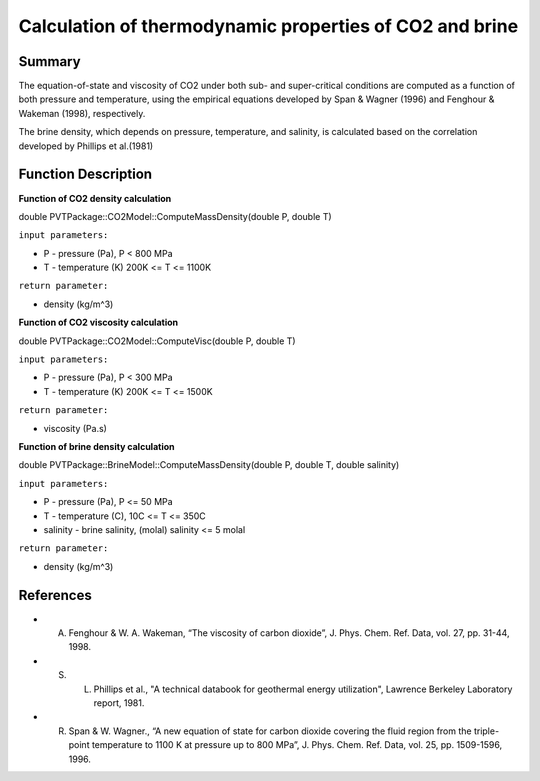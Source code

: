##################################################################################
Calculation of thermodynamic properties of CO2 and brine 
##################################################################################


Summary
=================================

The equation-of-state and viscosity of CO2 under both sub- and super-critical conditions are computed as a function of both pressure and temperature, using the empirical equations developed by Span & Wagner (1996) and Fenghour & Wakeman (1998), respectively.

The brine density, which depends on pressure, temperature, and salinity, is calculated based on the correlation developed by Phillips et al.(1981) 


Function Description
=================================

**Function of CO2 density calculation**


double PVTPackage::CO2Model::ComputeMassDensity(double P, double T)

``input parameters:`` 

* P - pressure (Pa),  P < 800 MPa
* T - temperature (K) 200K <= T <= 1100K

``return parameter:`` 

* density (kg/m^3)


**Function of CO2 viscosity calculation**

double PVTPackage::CO2Model::ComputeVisc(double P, double T)

``input parameters:``

* P - pressure (Pa),  P < 300 MPa
* T - temperature (K) 200K <= T <= 1500K 

``return parameter:`` 

* viscosity (Pa.s)

**Function of brine density calculation**

double PVTPackage::BrineModel::ComputeMassDensity(double P, double T, double salinity)

``input parameters:``

* P - pressure (Pa),  P <= 50 MPa
* T - temperature (C), 10C <= T <= 350C 
* salinity - brine salinity, (molal) salinity <= 5 molal 
  
``return parameter:`` 

* density (kg/m^3)

References
=================================

- A. Fenghour & W. A. Wakeman, “The viscosity of carbon dioxide”, J. Phys. Chem. Ref. Data, vol. 27, pp. 31-44, 1998.

- S. L. Phillips et al., "A technical databook for geothermal energy utilization", Lawrence Berkeley Laboratory report, 1981.

- R. Span & W. Wagner., “A new equation of state for carbon dioxide covering the fluid region from the triple-point temperature to 1100 K at pressure up to 800 MPa”, J. Phys. Chem. Ref. Data, vol. 25, pp. 1509-1596, 1996. 










